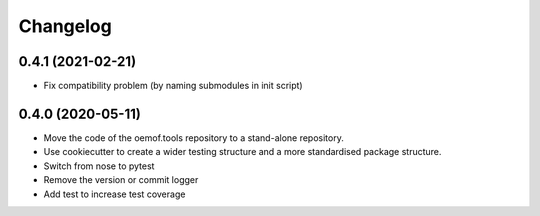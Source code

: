 
Changelog
=========

0.4.1 (2021-02-21)
------------------

* Fix compatibility problem (by naming submodules in init script)


0.4.0 (2020-05-11)
------------------

* Move the code of the oemof.tools repository to a stand-alone repository.
* Use cookiecutter to create a wider testing structure and a more standardised
  package structure.
* Switch from nose to pytest
* Remove the version or commit logger
* Add test to increase test coverage
